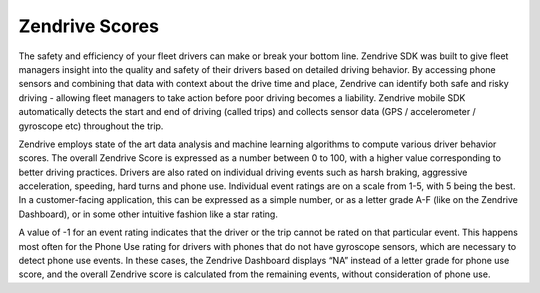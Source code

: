 Zendrive Scores
---------------

The safety and efficiency of your fleet drivers can make or break your bottom line. Zendrive SDK was built to give fleet managers insight into the quality and safety of their drivers based on detailed driving behavior. By accessing phone sensors and combining that data with context about the drive time and place, Zendrive can identify both safe and risky driving - allowing fleet managers to take action before poor driving becomes a liability. Zendrive mobile SDK automatically detects the start and end of driving (called trips) and collects sensor data (GPS / accelerometer / gyroscope etc) throughout the trip. 

Zendrive employs state of the art data analysis and machine learning algorithms to compute various driver behavior scores. The overall Zendrive Score is expressed as a number between 0 to 100, with a higher value corresponding to better driving practices. Drivers are also rated on individual driving events such as harsh braking, aggressive acceleration, speeding, hard turns and phone use. Individual event ratings are on a scale from 1-5, with 5 being the best. In a customer-facing application, this can be expressed as a simple number, or as a letter grade A-F (like on the Zendrive Dashboard), or in some other intuitive fashion like a star rating. 

A value of -1 for an event rating indicates that the driver or the trip cannot be rated on that particular event. This happens most often for the Phone Use rating for drivers with phones that do not have gyroscope sensors, which are necessary to detect phone use events. In these cases, the Zendrive Dashboard displays “NA” instead of a letter grade for phone use score, and the overall Zendrive score is calculated from the remaining events, without consideration of phone use. 
